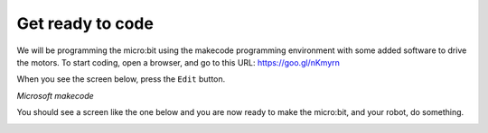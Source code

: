 *****************
Get ready to code
*****************
We will be programming the micro:bit using the makecode programming environment with some added software to drive the motors. To start coding, open a browser, and go to this URL: `https://goo.gl/nKmyrn <https://makecode.microbit.org/_85wKMW2KM0u1>`_

When you see the screen below, press the ``Edit`` button.

.. image:: pictures/OpenPXT.png
  :scale: 60%
*Microsoft makecode*

You should see a screen like the one below and you are now ready to make the micro:bit, and your robot, do something.

.. image:: pictures/readyToCode.png
  :scale: 60%
